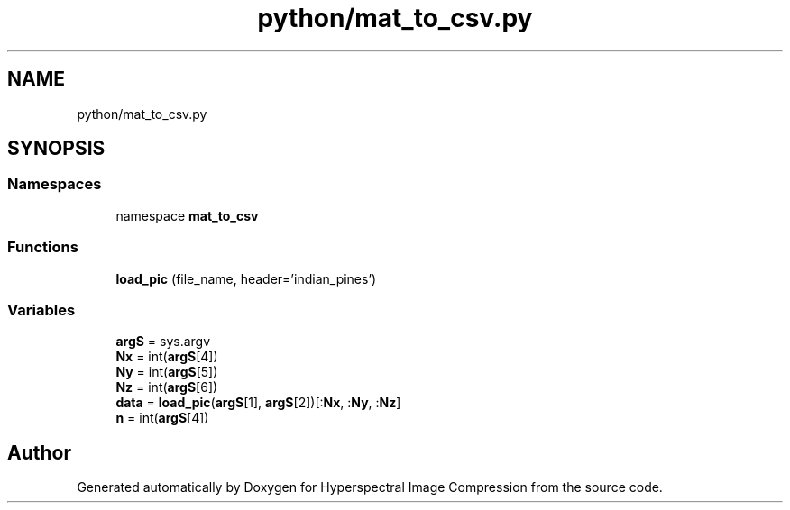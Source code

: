 .TH "python/mat_to_csv.py" 3 "Version 1.0" "Hyperspectral Image Compression" \" -*- nroff -*-
.ad l
.nh
.SH NAME
python/mat_to_csv.py
.SH SYNOPSIS
.br
.PP
.SS "Namespaces"

.in +1c
.ti -1c
.RI "namespace \fBmat_to_csv\fP"
.br
.in -1c
.SS "Functions"

.in +1c
.ti -1c
.RI "\fBload_pic\fP (file_name, header='indian_pines')"
.br
.in -1c
.SS "Variables"

.in +1c
.ti -1c
.RI "\fBargS\fP = sys\&.argv"
.br
.ti -1c
.RI "\fBNx\fP = int(\fBargS\fP[4])"
.br
.ti -1c
.RI "\fBNy\fP = int(\fBargS\fP[5])"
.br
.ti -1c
.RI "\fBNz\fP = int(\fBargS\fP[6])"
.br
.ti -1c
.RI "\fBdata\fP = \fBload_pic\fP(\fBargS\fP[1], \fBargS\fP[2])[:\fBNx\fP, :\fBNy\fP, :\fBNz\fP]"
.br
.ti -1c
.RI "\fBn\fP = int(\fBargS\fP[4])"
.br
.in -1c
.SH "Author"
.PP 
Generated automatically by Doxygen for Hyperspectral Image Compression from the source code\&.
